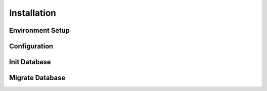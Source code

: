 Installation
============

Environment Setup
-----------------

Configuration
-------------

Init Database
-------------

Migrate Database
----------------

